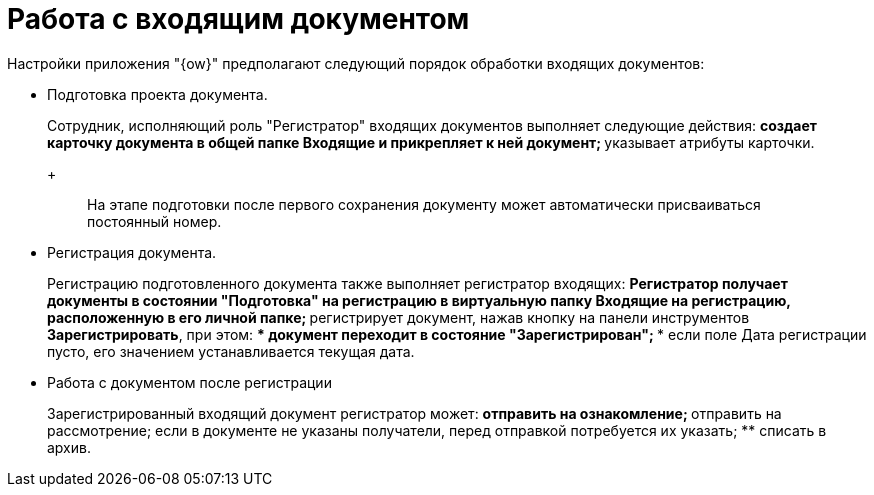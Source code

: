 = Работа с входящим документом

Настройки приложения "{ow}" предполагают следующий порядок обработки входящих документов:

* Подготовка проекта документа.
+
Сотрудник, исполняющий роль "Регистратор" входящих документов выполняет следующие действия:
** создает карточку документа в общей папке Входящие и прикрепляет к ней документ;
** указывает атрибуты карточки.
+
____
На этапе подготовки после первого сохранения документу может автоматически присваиваться постоянный номер.
____
* Регистрация документа.
+
Регистрацию подготовленного документа также выполняет регистратор входящих:
** Регистратор получает документы в состоянии "Подготовка" на регистрацию в виртуальную папку Входящие на регистрацию, расположенную в его личной папке;
** регистрирует документ, нажав кнопку на панели инструментов *Зарегистрировать*, при этом:
*** документ переходит в состояние "Зарегистрирован";
*** если поле Дата регистрации пусто, его значением устанавливается текущая дата.
* Работа с документом после регистрации
+
Зарегистрированный входящий документ регистратор может:
** отправить на ознакомление;
** отправить на рассмотрение; если в документе не указаны получатели, перед отправкой потребуется их указать;
** списать в архив.
